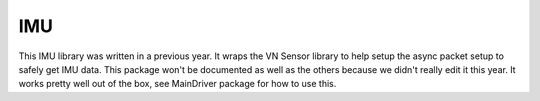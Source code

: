 
IMU
===

This IMU library was written in a previous year. It wraps the VN Sensor library to help setup the async packet setup to safely get IMU data. This package won't be documented as well as the others because we didn't really edit it this year. It works pretty well out of the box, see MainDriver package for how to use this.

